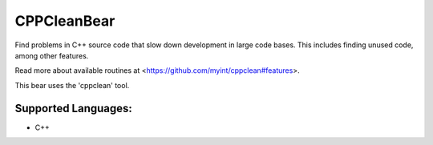 **CPPCleanBear**
================

Find problems in C++ source code that slow down development in large code
bases. This includes finding unused code, among other features.

Read more about available routines at
<https://github.com/myint/cppclean#features>.

This bear uses the 'cppclean' tool.

Supported Languages:
-----

* C++

